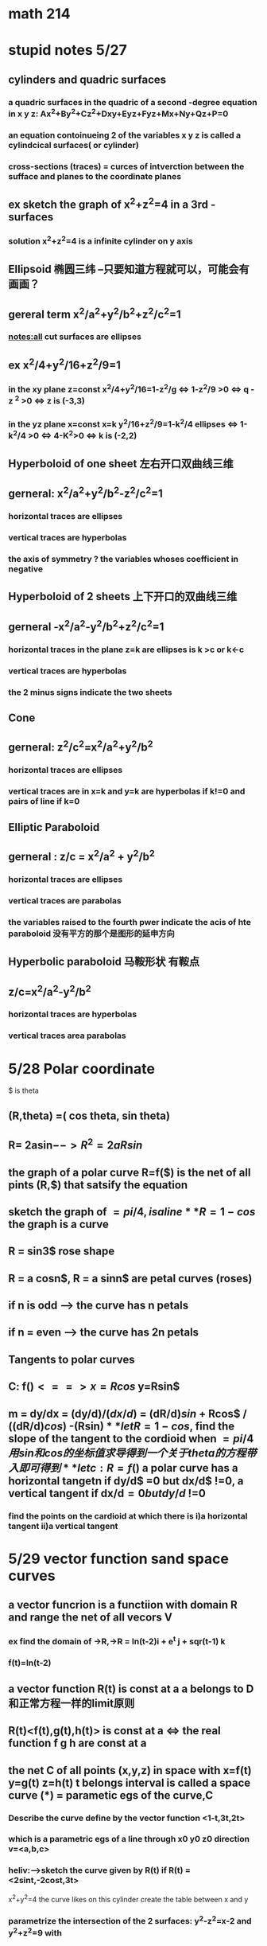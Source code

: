 * math 214

* stupid notes 5/27

** cylinders and quadric surfaces

  
***  a quadric surfaces in the quadric of a second -degree equation in x y z: Ax^2+By^2+Cz^2+Dxy+Eyz+Fyz+Mx+Ny+Qz+P=0
    
*** an equation contoinueing 2 of the variables x y z is called a cylindcical surfaces( or cylinder)

*** cross-sections (traces) = curces of intverction between the sufface and planes to the coordinate planes





** ex sketch the graph of x^2+z^2=4 in a 3rd - surfaces  
   
*** solution x^2+z^2=4 is a infinite cylinder on y axis


** Ellipsoid 椭圆三纬 --只要知道方程就可以，可能会有画画？

** gereral term x^2/a^2+y^2/b^2+z^2/c^2=1 
   
   
*** notes:all cut surfaces are ellipses


** ex x^2/4+y^2/16+z^2/9=1  
   
*** in the xy plane z=const x^2/4+y^2/16=1-z^2/g <=> 1-z^2/9 >0 <=> q - z ^2 >0 <=> z is (-3,3)
   

*** in the yz plane x=const x=k y^2/16+z^2/9=1-k^2/4 ellipses <=> 1-k^2/4 >0 <=> 4-K^2>0 <=> k is (-2,2) 

** Hyperboloid of one sheet 左右开口双曲线三维 

** gerneral: x^2/a^2+y^2/b^2-z^2/c^2=1

*** horizontal traces are ellipses


*** vertical traces are hyperbolas


*** the axis of symmetry ? the variables whoses coefficient in negative 

** Hyperboloid of 2 sheets 上下开口的双曲线三维

** gerneral -x^2/a^2-y^2/b^2+z^2/c^2=1

*** horizontal traces in the plane z=k are ellipses is k >c or k<-c

*** vertical traces are hyperbolas

*** the 2 minus signs indicate the two sheets

** Cone  

** gerneral: z^2/c^2=x^2/a^2+y^2/b^2

*** horizontal traces are ellipses

*** vertical traces are in x=k and y=k are hyperbolas if k!=0 and pairs of line if k=0

** Elliptic Paraboloid 

** gerneral : z/c = x^2/a^2 + y^2/b^2

*** horizontal traces are ellipses

*** vertical traces are parabolas 

*** the variables raised to the fourth pwer indicate the acis of hte paraboloid 没有平方的那个是图形的延申方向 

** Hyperbolic paraboloid 马鞍形状 有鞍点
 
** z/c=x^2/a^2-y^2/b^2

*** horizontal traces are hyperbolas

*** vertical traces area parabolas


* 5/28 Polar coordinate 
 
 $ is theta

** (R,theta) =( cos theta, sin theta)  

** R= 2asin$--> R^2= 2a R sin$

** the graph of a polar curve R=f($) is the net of all pints (R,$) that satsify the equation 

** sketch the graph of $=pi/4 , is a line 

** R = 1- cos$ the graph is a curve  

** R = sin3$ rose shape  

** R = a cosn$, R = a sinn$ are petal curves (roses)

** if n is odd --> the curve has n petals

** if n = even --> the curve has 2n petals

** Tangents to polar curves

** C: f($) <==> x=Rcos$ y=Rsin$

** m = dy/dx = (dy/d$)/(dx/d$) = (dR/d$) sin$ + Rcos$ / ((dR/d$) cos$) -(Rsin$)

** let R = 1-cos$, find the slope of the tangent to the cordioid when $=pi/4 用sin和cos的坐标值求导得到一个关于theta的方程带入即可得到

** let c : R=f($) a polar curve has a horizontal tangetn if dy/d$ =0 but dx/d$ !=0, a vertical tangent if dx/d$=0 but dy/d$ !=0

*** find the points on the cardioid at which there is i)a horizontal tangent ii)a vertical tangent


* 5/29 vector function sand space curves 
** a vector funcrion is a functiion with domain R and range the net of all vecors V
*** ex find the domain of ->R,->R = ln(t-2)i + e^t j + sqr(t-1) k

*** f(t)=ln(t-2)
** a vector function R(t) is const at a a belongs to D 和正常方程一样的limit原则 
** R(t)<f(t),g(t),h(t)> is const at a  <=> the real function f g h are const at a 
** the net C of all points (x,y,z) in space with x=f(t) y=g(t) z=h(t) t belongs interval is called a space curve (*) = parametic egs of the curve,C
*** Describe the curve define by the vector function <1-t,3t,2t>
*** which is a parametric egs of a line through x0 y0 z0 direction v=<a,b,c>
*** heliv:-->sketch the curve given by R(t) if R(t) =<2sint,-2cost,3t> 
    x^2+y^2=4 the curve likes on this cylinder
    create the table between x and y
*** parametrize the intersection of the 2 surfaces: y^2-z^2=x-2 and y^2+z^2=9 with
*** a)y=t as parameter 由a得出t的范围，然后用t表示x，最后把xyz用已知的t表示
*** b)y=3sint z=3cost <==> y^2+z^2=9, x=9sin^2t-9cos^2t +2,这样就化成了sin和cos的表示形式t belongs to R 
    solution y=t --> y^2+z^2=9 ==> t^2+z^2=9 ==> z^2=9-t^2 ==> t [-3,3]
